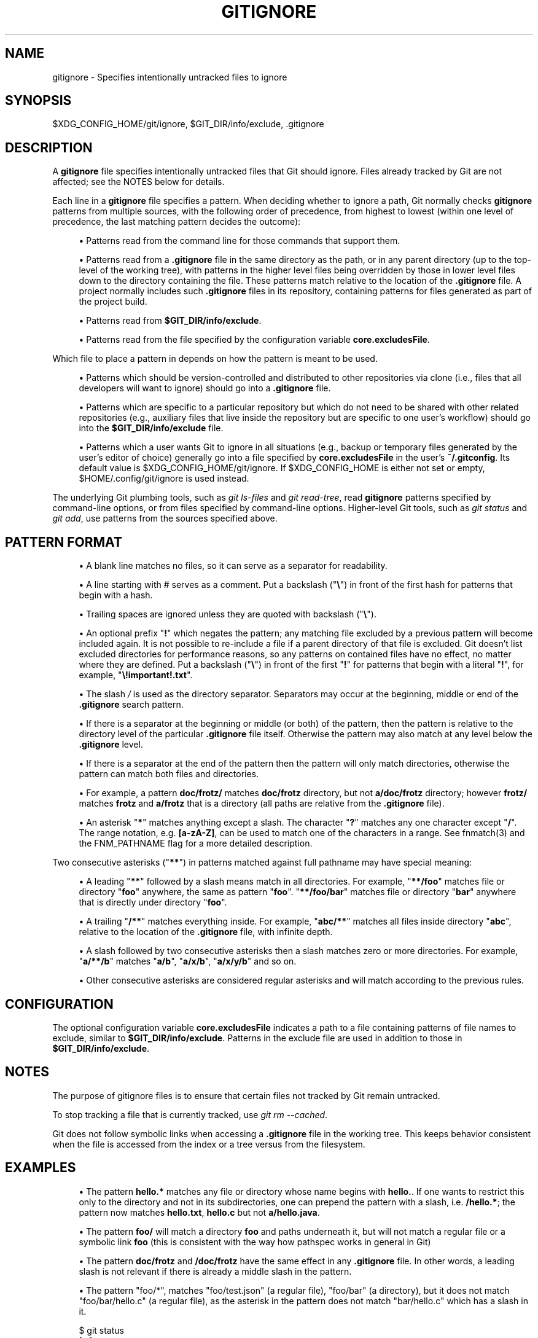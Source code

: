 '\" t
.\"     Title: gitignore
.\"    Author: [FIXME: author] [see http://www.docbook.org/tdg5/en/html/author]
.\" Generator: DocBook XSL Stylesheets vsnapshot <http://docbook.sf.net/>
.\"      Date: 10/19/2022
.\"    Manual: Git Manual
.\"    Source: Git 2.38.1.130.g45c9f05c44
.\"  Language: English
.\"
.TH "GITIGNORE" "5" "10/19/2022" "Git 2\&.38\&.1\&.130\&.g45c9f0" "Git Manual"
.\" -----------------------------------------------------------------
.\" * Define some portability stuff
.\" -----------------------------------------------------------------
.\" ~~~~~~~~~~~~~~~~~~~~~~~~~~~~~~~~~~~~~~~~~~~~~~~~~~~~~~~~~~~~~~~~~
.\" http://bugs.debian.org/507673
.\" http://lists.gnu.org/archive/html/groff/2009-02/msg00013.html
.\" ~~~~~~~~~~~~~~~~~~~~~~~~~~~~~~~~~~~~~~~~~~~~~~~~~~~~~~~~~~~~~~~~~
.ie \n(.g .ds Aq \(aq
.el       .ds Aq '
.\" -----------------------------------------------------------------
.\" * set default formatting
.\" -----------------------------------------------------------------
.\" disable hyphenation
.nh
.\" disable justification (adjust text to left margin only)
.ad l
.\" -----------------------------------------------------------------
.\" * MAIN CONTENT STARTS HERE *
.\" -----------------------------------------------------------------
.SH "NAME"
gitignore \- Specifies intentionally untracked files to ignore
.SH "SYNOPSIS"
.sp
$XDG_CONFIG_HOME/git/ignore, $GIT_DIR/info/exclude, \&.gitignore
.SH "DESCRIPTION"
.sp
A \fBgitignore\fR file specifies intentionally untracked files that Git should ignore\&. Files already tracked by Git are not affected; see the NOTES below for details\&.
.sp
Each line in a \fBgitignore\fR file specifies a pattern\&. When deciding whether to ignore a path, Git normally checks \fBgitignore\fR patterns from multiple sources, with the following order of precedence, from highest to lowest (within one level of precedence, the last matching pattern decides the outcome):
.sp
.RS 4
.ie n \{\
\h'-04'\(bu\h'+03'\c
.\}
.el \{\
.sp -1
.IP \(bu 2.3
.\}
Patterns read from the command line for those commands that support them\&.
.RE
.sp
.RS 4
.ie n \{\
\h'-04'\(bu\h'+03'\c
.\}
.el \{\
.sp -1
.IP \(bu 2.3
.\}
Patterns read from a
\fB\&.gitignore\fR
file in the same directory as the path, or in any parent directory (up to the top\-level of the working tree), with patterns in the higher level files being overridden by those in lower level files down to the directory containing the file\&. These patterns match relative to the location of the
\fB\&.gitignore\fR
file\&. A project normally includes such
\fB\&.gitignore\fR
files in its repository, containing patterns for files generated as part of the project build\&.
.RE
.sp
.RS 4
.ie n \{\
\h'-04'\(bu\h'+03'\c
.\}
.el \{\
.sp -1
.IP \(bu 2.3
.\}
Patterns read from
\fB$GIT_DIR/info/exclude\fR\&.
.RE
.sp
.RS 4
.ie n \{\
\h'-04'\(bu\h'+03'\c
.\}
.el \{\
.sp -1
.IP \(bu 2.3
.\}
Patterns read from the file specified by the configuration variable
\fBcore\&.excludesFile\fR\&.
.RE
.sp
Which file to place a pattern in depends on how the pattern is meant to be used\&.
.sp
.RS 4
.ie n \{\
\h'-04'\(bu\h'+03'\c
.\}
.el \{\
.sp -1
.IP \(bu 2.3
.\}
Patterns which should be version\-controlled and distributed to other repositories via clone (i\&.e\&., files that all developers will want to ignore) should go into a
\fB\&.gitignore\fR
file\&.
.RE
.sp
.RS 4
.ie n \{\
\h'-04'\(bu\h'+03'\c
.\}
.el \{\
.sp -1
.IP \(bu 2.3
.\}
Patterns which are specific to a particular repository but which do not need to be shared with other related repositories (e\&.g\&., auxiliary files that live inside the repository but are specific to one user\(cqs workflow) should go into the
\fB$GIT_DIR/info/exclude\fR
file\&.
.RE
.sp
.RS 4
.ie n \{\
\h'-04'\(bu\h'+03'\c
.\}
.el \{\
.sp -1
.IP \(bu 2.3
.\}
Patterns which a user wants Git to ignore in all situations (e\&.g\&., backup or temporary files generated by the user\(cqs editor of choice) generally go into a file specified by
\fBcore\&.excludesFile\fR
in the user\(cqs
\fB~/\&.gitconfig\fR\&. Its default value is $XDG_CONFIG_HOME/git/ignore\&. If $XDG_CONFIG_HOME is either not set or empty, $HOME/\&.config/git/ignore is used instead\&.
.RE
.sp
The underlying Git plumbing tools, such as \fIgit ls\-files\fR and \fIgit read\-tree\fR, read \fBgitignore\fR patterns specified by command\-line options, or from files specified by command\-line options\&. Higher\-level Git tools, such as \fIgit status\fR and \fIgit add\fR, use patterns from the sources specified above\&.
.SH "PATTERN FORMAT"
.sp
.RS 4
.ie n \{\
\h'-04'\(bu\h'+03'\c
.\}
.el \{\
.sp -1
.IP \(bu 2.3
.\}
A blank line matches no files, so it can serve as a separator for readability\&.
.RE
.sp
.RS 4
.ie n \{\
\h'-04'\(bu\h'+03'\c
.\}
.el \{\
.sp -1
.IP \(bu 2.3
.\}
A line starting with # serves as a comment\&. Put a backslash ("\fB\e\fR") in front of the first hash for patterns that begin with a hash\&.
.RE
.sp
.RS 4
.ie n \{\
\h'-04'\(bu\h'+03'\c
.\}
.el \{\
.sp -1
.IP \(bu 2.3
.\}
Trailing spaces are ignored unless they are quoted with backslash ("\fB\e\fR")\&.
.RE
.sp
.RS 4
.ie n \{\
\h'-04'\(bu\h'+03'\c
.\}
.el \{\
.sp -1
.IP \(bu 2.3
.\}
An optional prefix "\fB!\fR" which negates the pattern; any matching file excluded by a previous pattern will become included again\&. It is not possible to re\-include a file if a parent directory of that file is excluded\&. Git doesn\(cqt list excluded directories for performance reasons, so any patterns on contained files have no effect, no matter where they are defined\&. Put a backslash ("\fB\e\fR") in front of the first "\fB!\fR" for patterns that begin with a literal "\fB!\fR", for example, "\fB\e!important!\&.txt\fR"\&.
.RE
.sp
.RS 4
.ie n \{\
\h'-04'\(bu\h'+03'\c
.\}
.el \{\
.sp -1
.IP \(bu 2.3
.\}
The slash
\fI/\fR
is used as the directory separator\&. Separators may occur at the beginning, middle or end of the
\fB\&.gitignore\fR
search pattern\&.
.RE
.sp
.RS 4
.ie n \{\
\h'-04'\(bu\h'+03'\c
.\}
.el \{\
.sp -1
.IP \(bu 2.3
.\}
If there is a separator at the beginning or middle (or both) of the pattern, then the pattern is relative to the directory level of the particular
\fB\&.gitignore\fR
file itself\&. Otherwise the pattern may also match at any level below the
\fB\&.gitignore\fR
level\&.
.RE
.sp
.RS 4
.ie n \{\
\h'-04'\(bu\h'+03'\c
.\}
.el \{\
.sp -1
.IP \(bu 2.3
.\}
If there is a separator at the end of the pattern then the pattern will only match directories, otherwise the pattern can match both files and directories\&.
.RE
.sp
.RS 4
.ie n \{\
\h'-04'\(bu\h'+03'\c
.\}
.el \{\
.sp -1
.IP \(bu 2.3
.\}
For example, a pattern
\fBdoc/frotz/\fR
matches
\fBdoc/frotz\fR
directory, but not
\fBa/doc/frotz\fR
directory; however
\fBfrotz/\fR
matches
\fBfrotz\fR
and
\fBa/frotz\fR
that is a directory (all paths are relative from the
\fB\&.gitignore\fR
file)\&.
.RE
.sp
.RS 4
.ie n \{\
\h'-04'\(bu\h'+03'\c
.\}
.el \{\
.sp -1
.IP \(bu 2.3
.\}
An asterisk "\fB*\fR" matches anything except a slash\&. The character "\fB?\fR" matches any one character except "\fB/\fR"\&. The range notation, e\&.g\&.
\fB[a\-zA\-Z]\fR, can be used to match one of the characters in a range\&. See fnmatch(3) and the FNM_PATHNAME flag for a more detailed description\&.
.RE
.sp
Two consecutive asterisks ("\fB**\fR") in patterns matched against full pathname may have special meaning:
.sp
.RS 4
.ie n \{\
\h'-04'\(bu\h'+03'\c
.\}
.el \{\
.sp -1
.IP \(bu 2.3
.\}
A leading "\fB**\fR" followed by a slash means match in all directories\&. For example, "\fB**/foo\fR" matches file or directory "\fBfoo\fR" anywhere, the same as pattern "\fBfoo\fR"\&. "\fB**/foo/bar\fR" matches file or directory "\fBbar\fR" anywhere that is directly under directory "\fBfoo\fR"\&.
.RE
.sp
.RS 4
.ie n \{\
\h'-04'\(bu\h'+03'\c
.\}
.el \{\
.sp -1
.IP \(bu 2.3
.\}
A trailing "\fB/**\fR" matches everything inside\&. For example, "\fBabc/**\fR" matches all files inside directory "\fBabc\fR", relative to the location of the
\fB\&.gitignore\fR
file, with infinite depth\&.
.RE
.sp
.RS 4
.ie n \{\
\h'-04'\(bu\h'+03'\c
.\}
.el \{\
.sp -1
.IP \(bu 2.3
.\}
A slash followed by two consecutive asterisks then a slash matches zero or more directories\&. For example, "\fBa/**/b\fR" matches "\fBa/b\fR", "\fBa/x/b\fR", "\fBa/x/y/b\fR" and so on\&.
.RE
.sp
.RS 4
.ie n \{\
\h'-04'\(bu\h'+03'\c
.\}
.el \{\
.sp -1
.IP \(bu 2.3
.\}
Other consecutive asterisks are considered regular asterisks and will match according to the previous rules\&.
.RE
.SH "CONFIGURATION"
.sp
The optional configuration variable \fBcore\&.excludesFile\fR indicates a path to a file containing patterns of file names to exclude, similar to \fB$GIT_DIR/info/exclude\fR\&. Patterns in the exclude file are used in addition to those in \fB$GIT_DIR/info/exclude\fR\&.
.SH "NOTES"
.sp
The purpose of gitignore files is to ensure that certain files not tracked by Git remain untracked\&.
.sp
To stop tracking a file that is currently tracked, use \fIgit rm \-\-cached\fR\&.
.sp
Git does not follow symbolic links when accessing a \fB\&.gitignore\fR file in the working tree\&. This keeps behavior consistent when the file is accessed from the index or a tree versus from the filesystem\&.
.SH "EXAMPLES"
.sp
.RS 4
.ie n \{\
\h'-04'\(bu\h'+03'\c
.\}
.el \{\
.sp -1
.IP \(bu 2.3
.\}
The pattern
\fBhello\&.*\fR
matches any file or directory whose name begins with
\fBhello\&.\fR\&. If one wants to restrict this only to the directory and not in its subdirectories, one can prepend the pattern with a slash, i\&.e\&.
\fB/hello\&.*\fR; the pattern now matches
\fBhello\&.txt\fR,
\fBhello\&.c\fR
but not
\fBa/hello\&.java\fR\&.
.RE
.sp
.RS 4
.ie n \{\
\h'-04'\(bu\h'+03'\c
.\}
.el \{\
.sp -1
.IP \(bu 2.3
.\}
The pattern
\fBfoo/\fR
will match a directory
\fBfoo\fR
and paths underneath it, but will not match a regular file or a symbolic link
\fBfoo\fR
(this is consistent with the way how pathspec works in general in Git)
.RE
.sp
.RS 4
.ie n \{\
\h'-04'\(bu\h'+03'\c
.\}
.el \{\
.sp -1
.IP \(bu 2.3
.\}
The pattern
\fBdoc/frotz\fR
and
\fB/doc/frotz\fR
have the same effect in any
\fB\&.gitignore\fR
file\&. In other words, a leading slash is not relevant if there is already a middle slash in the pattern\&.
.RE
.sp
.RS 4
.ie n \{\
\h'-04'\(bu\h'+03'\c
.\}
.el \{\
.sp -1
.IP \(bu 2.3
.\}
The pattern "foo/*", matches "foo/test\&.json" (a regular file), "foo/bar" (a directory), but it does not match "foo/bar/hello\&.c" (a regular file), as the asterisk in the pattern does not match "bar/hello\&.c" which has a slash in it\&.
.RE
.sp
.if n \{\
.RS 4
.\}
.nf
    $ git status
    [\&.\&.\&.]
    # Untracked files:
    [\&.\&.\&.]
    #       Documentation/foo\&.html
    #       Documentation/gitignore\&.html
    #       file\&.o
    #       lib\&.a
    #       src/internal\&.o
    [\&.\&.\&.]
    $ cat \&.git/info/exclude
    # ignore objects and archives, anywhere in the tree\&.
    *\&.[oa]
    $ cat Documentation/\&.gitignore
    # ignore generated html files,
    *\&.html
    # except foo\&.html which is maintained by hand
    !foo\&.html
    $ git status
    [\&.\&.\&.]
    # Untracked files:
    [\&.\&.\&.]
    #       Documentation/foo\&.html
    [\&.\&.\&.]
.fi
.if n \{\
.RE
.\}
.sp
.sp
Another example:
.sp
.if n \{\
.RS 4
.\}
.nf
    $ cat \&.gitignore
    vmlinux*
    $ ls arch/foo/kernel/vm*
    arch/foo/kernel/vmlinux\&.lds\&.S
    $ echo \(aq!/vmlinux*\(aq >arch/foo/kernel/\&.gitignore
.fi
.if n \{\
.RE
.\}
.sp
.sp
The second \&.gitignore prevents Git from ignoring \fBarch/foo/kernel/vmlinux\&.lds\&.S\fR\&.
.sp
Example to exclude everything except a specific directory \fBfoo/bar\fR (note the \fB/*\fR \- without the slash, the wildcard would also exclude everything within \fBfoo/bar\fR):
.sp
.if n \{\
.RS 4
.\}
.nf
    $ cat \&.gitignore
    # exclude everything except directory foo/bar
    /*
    !/foo
    /foo/*
    !/foo/bar
.fi
.if n \{\
.RE
.\}
.sp
.SH "SEE ALSO"
.sp
\fBgit-rm\fR(1), \fBgitrepository-layout\fR(5), \fBgit-check-ignore\fR(1)
.SH "GIT"
.sp
Part of the \fBgit\fR(1) suite
